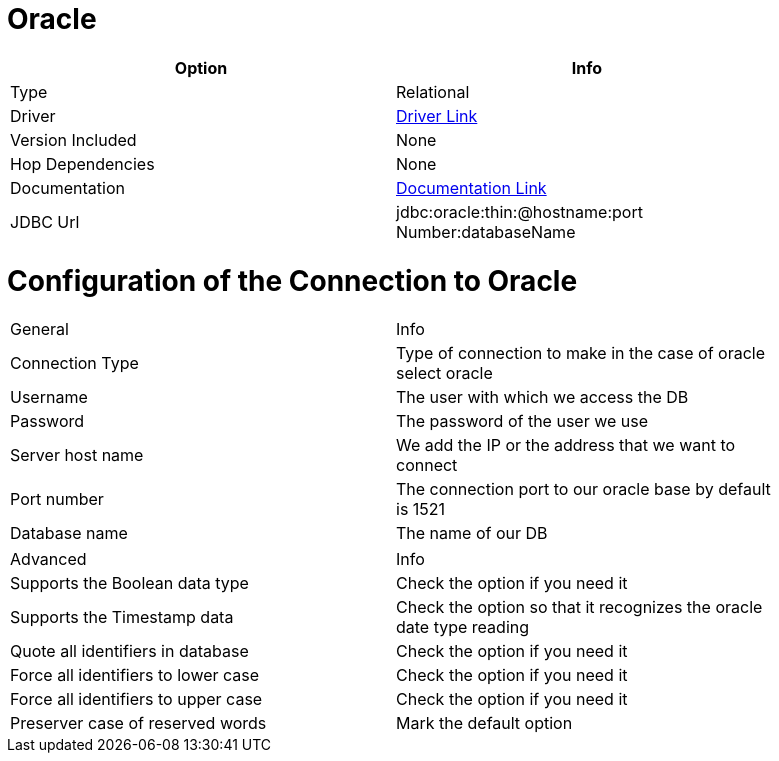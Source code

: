 ////
Licensed to the Apache Software Foundation (ASF) under one
or more contributor license agreements.  See the NOTICE file
distributed with this work for additional information
regarding copyright ownership.  The ASF licenses this file
to you under the Apache License, Version 2.0 (the
"License"); you may not use this file except in compliance
with the License.  You may obtain a copy of the License at
  http://www.apache.org/licenses/LICENSE-2.0
Unless required by applicable law or agreed to in writing,
software distributed under the License is distributed on an
"AS IS" BASIS, WITHOUT WARRANTIES OR CONDITIONS OF ANY
KIND, either express or implied.  See the License for the
specific language governing permissions and limitations
under the License.
////
[[database-plugins-oracle]]
:documentationPath: /database/databases/
:language: en_US

= Oracle

[width="90%",cols="2*",options="header"]
|===
| Option | Info
|Type | Relational
|Driver | https://www.oracle.com/database/technologies/appdev/jdbc-downloads.html[Driver Link]
|Version Included | None
|Hop Dependencies | None
|Documentation | https://docs.oracle.com/cd/E11882_01/java.112/e16548/toc.htm[Documentation Link]
|JDBC Url | jdbc:oracle:thin:@hostname:port Number:databaseName
|===

= Configuration of the Connection to Oracle

[width="90%",cols="2*",options="General"]
|===
| General | Info
|Connection Type | Type of connection to make in the case of oracle select oracle 
|Username | The user with which we access the DB
|Password | The password of the user we use
|Server host name | We add the IP or the address that we want to connect
|Port number | The connection port to our oracle base by default is 1521
|Database name | The name of our DB
|===

[width="90%",cols="2*",options="Advanced"]
|===
| Advanced | Info
|Supports the Boolean data type | Check the option if you need it
|Supports the Timestamp data | Check the option so that it recognizes the oracle date type reading
|Quote all identifiers in database | Check the option if you need it
|Force all identifiers to lower case | Check the option if you need it
|Force all identifiers to upper case | Check the option if you need it
|Preserver case of reserved words | Mark the default option
|===
